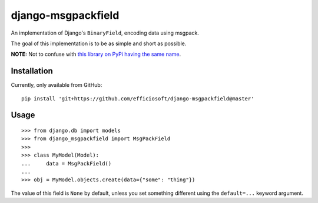 django-msgpackfield
===================

An implementation of Django's ``BinaryField``, encoding data using msgpack.

The goal of this implementation is to be as simple and short as possible.

**NOTE:** Not to confuse with `this library on PyPi having the same name
<https://pypi.org/project/django-msgpackfield/>`_.


Installation
------------

Currently, only available from GitHub::

    pip install 'git+https://github.com/efficiosoft/django-msgpackfield@master'


Usage
-----

::

    >>> from django.db import models
    >>> from django_msgpackfield import MsgPackField
    >>>
    >>> class MyModel(Model):
    ...     data = MsgPackField()
    ...
    >>> obj = MyModel.objects.create(data={"some": "thing"})

The value of this field is ``None`` by default, unless you set something different
using the ``default=...`` keyword argument.

